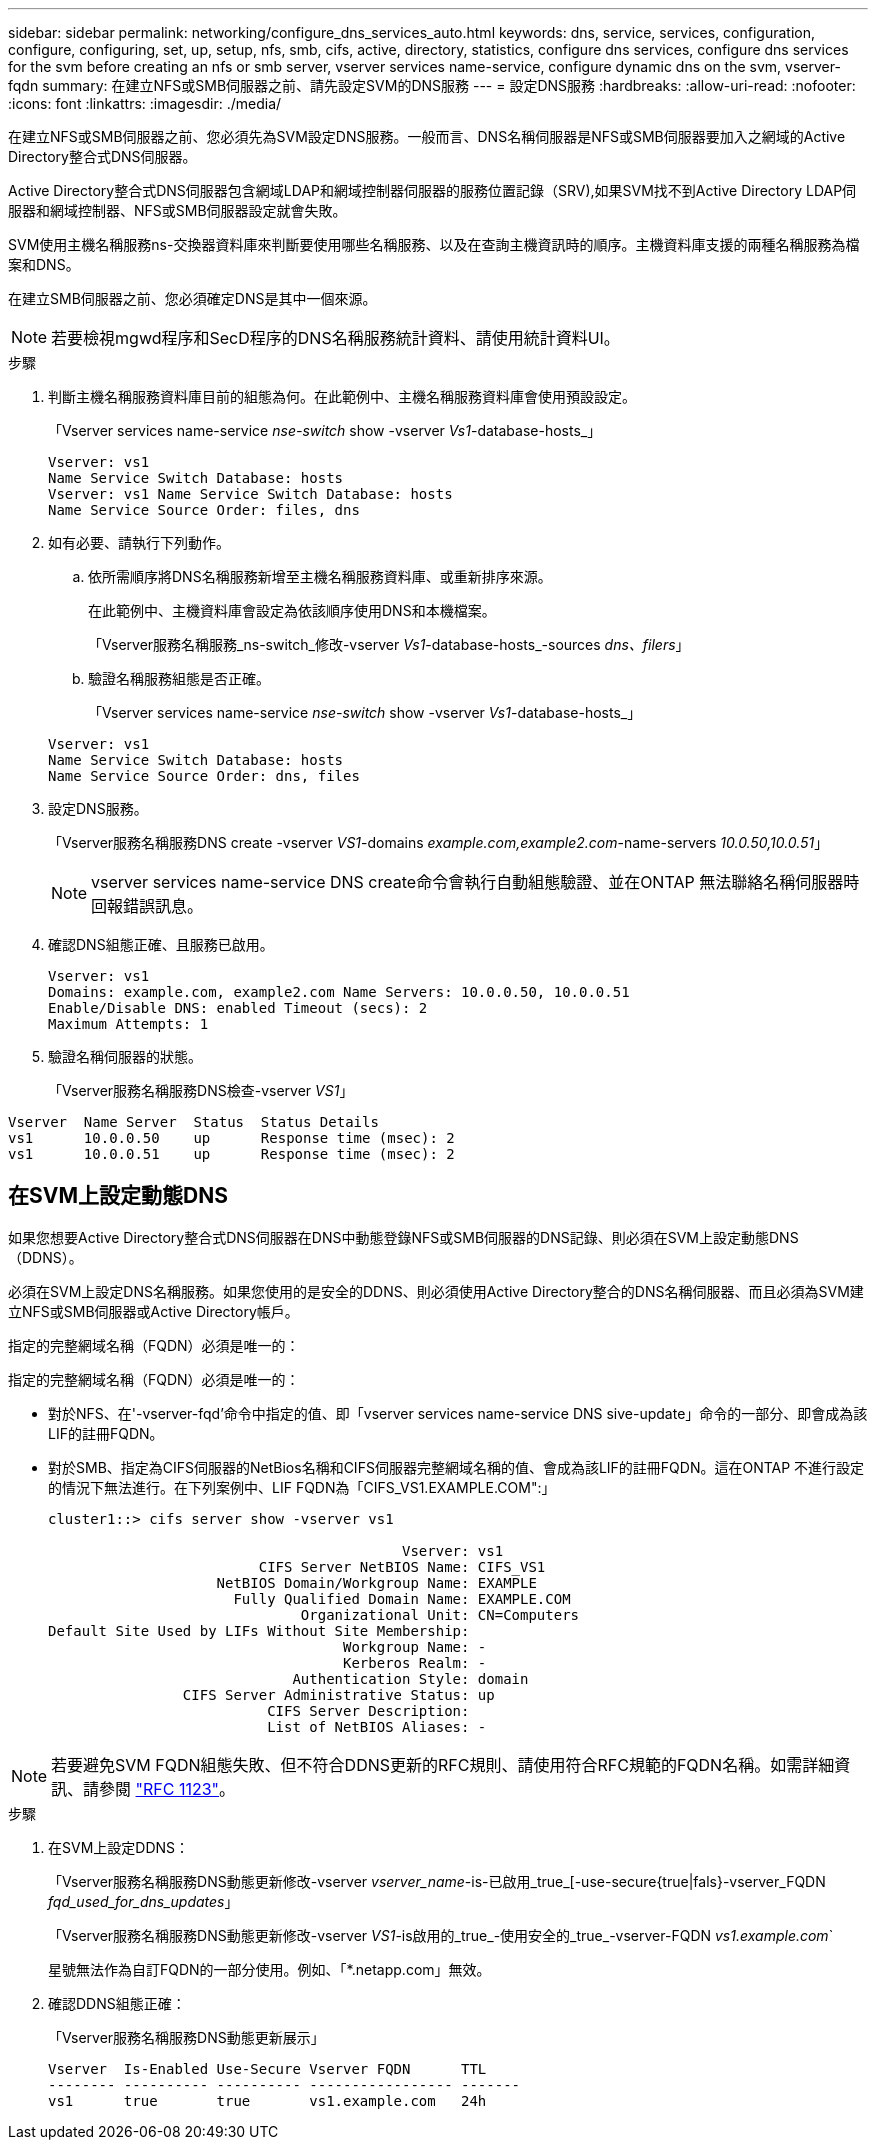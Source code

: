 ---
sidebar: sidebar 
permalink: networking/configure_dns_services_auto.html 
keywords: dns, service, services, configuration, configure, configuring, set, up, setup, nfs, smb, cifs, active, directory, statistics, configure dns services, configure dns services for the svm before creating an nfs or smb server, vserver services name-service, configure dynamic dns on the svm, vserver-fqdn 
summary: 在建立NFS或SMB伺服器之前、請先設定SVM的DNS服務 
---
= 設定DNS服務
:hardbreaks:
:allow-uri-read: 
:nofooter: 
:icons: font
:linkattrs: 
:imagesdir: ./media/


[role="lead"]
在建立NFS或SMB伺服器之前、您必須先為SVM設定DNS服務。一般而言、DNS名稱伺服器是NFS或SMB伺服器要加入之網域的Active Directory整合式DNS伺服器。

Active Directory整合式DNS伺服器包含網域LDAP和網域控制器伺服器的服務位置記錄（SRV),如果SVM找不到Active Directory LDAP伺服器和網域控制器、NFS或SMB伺服器設定就會失敗。

SVM使用主機名稱服務ns-交換器資料庫來判斷要使用哪些名稱服務、以及在查詢主機資訊時的順序。主機資料庫支援的兩種名稱服務為檔案和DNS。

在建立SMB伺服器之前、您必須確定DNS是其中一個來源。


NOTE: 若要檢視mgwd程序和SecD程序的DNS名稱服務統計資料、請使用統計資料UI。

.步驟
. 判斷主機名稱服務資料庫目前的組態為何。在此範例中、主機名稱服務資料庫會使用預設設定。
+
「Vserver services name-service _nse-switch_ show -vserver _Vs1_-database-hosts_」

+
....
Vserver: vs1
Name Service Switch Database: hosts
Vserver: vs1 Name Service Switch Database: hosts
Name Service Source Order: files, dns
....
. 如有必要、請執行下列動作。
+
.. 依所需順序將DNS名稱服務新增至主機名稱服務資料庫、或重新排序來源。
+
在此範例中、主機資料庫會設定為依該順序使用DNS和本機檔案。

+
「Vserver服務名稱服務_ns-switch_修改-vserver _Vs1_-database-hosts_-sources _dns、filers_」

.. 驗證名稱服務組態是否正確。
+
「Vserver services name-service _nse-switch_ show -vserver _Vs1_-database-hosts_」

+
....
Vserver: vs1
Name Service Switch Database: hosts
Name Service Source Order: dns, files
....


. 設定DNS服務。
+
「Vserver服務名稱服務DNS create -vserver _VS1_-domains _example.com,example2.com_-name-servers _10.0.50,10.0.51_」

+

NOTE: vserver services name-service DNS create命令會執行自動組態驗證、並在ONTAP 無法聯絡名稱伺服器時回報錯誤訊息。

. 確認DNS組態正確、且服務已啟用。
+
....
Vserver: vs1
Domains: example.com, example2.com Name Servers: 10.0.0.50, 10.0.0.51
Enable/Disable DNS: enabled Timeout (secs): 2
Maximum Attempts: 1
....
. 驗證名稱伺服器的狀態。
+
「Vserver服務名稱服務DNS檢查-vserver _VS1_」



....
Vserver  Name Server  Status  Status Details
vs1      10.0.0.50    up      Response time (msec): 2
vs1      10.0.0.51    up      Response time (msec): 2
....


== 在SVM上設定動態DNS

如果您想要Active Directory整合式DNS伺服器在DNS中動態登錄NFS或SMB伺服器的DNS記錄、則必須在SVM上設定動態DNS（DDNS）。

必須在SVM上設定DNS名稱服務。如果您使用的是安全的DDNS、則必須使用Active Directory整合的DNS名稱伺服器、而且必須為SVM建立NFS或SMB伺服器或Active Directory帳戶。

指定的完整網域名稱（FQDN）必須是唯一的：

指定的完整網域名稱（FQDN）必須是唯一的：

* 對於NFS、在'-vserver-fqd'命令中指定的值、即「vserver services name-service DNS sive-update」命令的一部分、即會成為該LIF的註冊FQDN。
* 對於SMB、指定為CIFS伺服器的NetBios名稱和CIFS伺服器完整網域名稱的值、會成為該LIF的註冊FQDN。這在ONTAP 不進行設定的情況下無法進行。在下列案例中、LIF FQDN為「CIFS_VS1.EXAMPLE.COM":」
+
....
cluster1::> cifs server show -vserver vs1

                                          Vserver: vs1
                         CIFS Server NetBIOS Name: CIFS_VS1
                    NetBIOS Domain/Workgroup Name: EXAMPLE
                      Fully Qualified Domain Name: EXAMPLE.COM
                              Organizational Unit: CN=Computers
Default Site Used by LIFs Without Site Membership:
                                   Workgroup Name: -
                                   Kerberos Realm: -
                             Authentication Style: domain
                CIFS Server Administrative Status: up
                          CIFS Server Description:
                          List of NetBIOS Aliases: -
....



NOTE: 若要避免SVM FQDN組態失敗、但不符合DDNS更新的RFC規則、請使用符合RFC規範的FQDN名稱。如需詳細資訊、請參閱 link:https://tools.ietf.org/html/rfc1123["RFC 1123"]。

.步驟
. 在SVM上設定DDNS：
+
「Vserver服務名稱服務DNS動態更新修改-vserver _vserver_name_-is-已啟用_true_[-use-secure{true|fals}-vserver_FQDN _fqd_used_for_dns_updates_」

+
「Vserver服務名稱服務DNS動態更新修改-vserver _VS1_-is啟用的_true_-使用安全的_true_-vserver-FQDN _vs1.example.com_`

+
星號無法作為自訂FQDN的一部分使用。例如、「*.netapp.com」無效。

. 確認DDNS組態正確：
+
「Vserver服務名稱服務DNS動態更新展示」

+
....
Vserver  Is-Enabled Use-Secure Vserver FQDN      TTL
-------- ---------- ---------- ----------------- -------
vs1      true       true       vs1.example.com   24h
....

